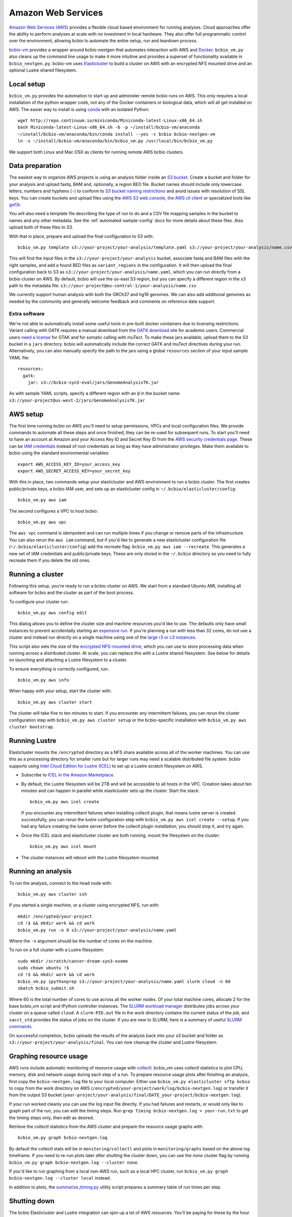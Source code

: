 .. _docs-cloud:

Amazon Web Services
-------------------

`Amazon Web Services (AWS) <https://aws.amazon.com/>`_ provides a flexible cloud
based environment for running analyses. Cloud approaches offer the ability to
perform analyses at scale with no investment in local hardware. They also offer
full programmatic control over the environment, allowing bcbio to automate the
entire setup, run and teardown process.

`bcbio-vm <https://github.com/chapmanb/bcbio-nextgen-vm>`_ provides a wrapper
around bcbio-nextgen that automates interaction with AWS and `Docker
<https://www.docker.com/>`_. ``bcbio_vm.py`` also cleans up the command line
usage to make it more intuitive and provides a superset of functionality
available in ``bcbio_nextgen.py``. bcbio-vm uses `Elasticluster
<https://github.com/gc3-uzh-ch/elasticluster>`_ to build a cluster on AWS with
an encrypted NFS mounted drive and an optional Lustre shared filesystem.

Local setup
===========

``bcbio_vm.py`` provides the automation to start up and administer remote bcbio
runs on AWS. This only requires a local installation of the python wrapper code,
not any of the Docker containers or biological data, which will all get
installed on AWS. The easier way to install is using `conda`_ with an isolated
Python::

    wget http://repo.continuum.io/miniconda/Miniconda-latest-Linux-x86_64.sh
    bash Miniconda-latest-Linux-x86_64.sh -b -p ~/install/bcbio-vm/anaconda
    ~/install/bcbio-vm/anaconda/bin/conda install --yes -c bcbio bcbio-nextgen-vm
    ln -s ~/install/bcbio-vm/anaconda/bin/bcbio_vm.py /usr/local/bin/bcbio_vm.py

We support both Linux and Mac OSX as clients for running remote AWS bcbio clusters.

.. _conda: http://conda.pydata.org/

Data preparation
================

The easiest way to organize AWS projects is using an analysis folder inside an
`S3 bucket <http://aws.amazon.com/s3/>`_. Create a bucket and folder for your analysis and
upload fastq, BAM and, optionally, a region BED file. Bucket names should
include only lowercase letters, numbers and hyphens (``-``) to conform to
`S3 bucket naming restrictions <http://docs.aws.amazon.com/AmazonS3/latest/dev/BucketRestrictions.html>`_
and avoid issues with resolution of SSL keys. You can create buckets and upload
files using the
`AWS S3 web console <https://console.aws.amazon.com/s3/>`_,
`the AWS cli client <http://aws.amazon.com/cli/>`_ or specialized tools
like `gof3r <https://github.com/rlmcpherson/s3gof3r>`_.

You will also need a template file describing the type of run to do and a CSV
file mapping samples in the bucket to names and any other metadata. See the
:ref:`automated-sample-config` docs for more details about these files. Also
upload both of these files to S3.

With that in place, prepare and upload the final configuration to S3 with::

    bcbio_vm.py template s3://your-project/your-analysis/template.yaml s3://your-project/your-analysis/name.csv

This will find the input files in the ``s3://your-project/your-analysis`` bucket, associate
fastq and BAM files with the right samples, and add a found BED files as
``variant_regions`` in the configuration. It will then upload the final
configuration back to S3 as ``s3://your-project/your-analysis/name.yaml``, which you can run
directly from a bcbio cluster on AWS. By default, bcbio will use the us-east S3
region, but you can specify a different region in the s3 path to the
metadata file: ``s3://your-project@eu-central-1/your-analysis/name.csv``

We currently support human analysis with both the GRCh37 and hg19 genomes. We
can also add additional genomes as needed by the community and generally welcome
feedback and comments on reference data support.

Extra software
~~~~~~~~~~~~~~

We're not able to automatically install some useful tools in pre-built docker
containers due to licensing restrictions. Variant calling with GATK requires a
manual download from the `GATK download`_ site for academic users.  Commercial 
users `need a license`_ for GTAK and for somatic calling with muTect. To make these jars available,
upload them to the S3 bucket in a ``jars`` directory. bcbio will automatically
include the correct GATK and muTect directives during your run.  Alternatively,
you can also manually specify the path to the jars using a global
``resources`` section of your input sample YAML file::

    resources:
      gatk:
        jar: s3://bcbio-syn3-eval/jars/GenomeAnalysisTK.jar

As with sample YAML scripts, specify a different region with an ``@`` in the
bucket name: ``s3://your-project@us-west-2/jars/GenomeAnalysisTK.jar``

.. _GATK download: http://www.broadinstitute.org/gatk/download
.. _need a license: https://www.broadinstitute.org/gatk/about/#licensing

AWS setup
=========

The first time running bcbio on AWS you'll need to setup permissions, VPCs and
local configuration files. We provide commands to automate all these steps and once
finished, they can be re-used for subsequent runs. To start you'll need to have
an account at Amazon and your Access Key ID and Secret Key ID from the
`AWS security credentials page
<https://console.aws.amazon.com/iam/home?#security_credential>`_. These can be
`IAM credentials <https://aws.amazon.com/iam/getting-started/>`_ instead of root
credentials as long as they have administrator privileges. Make them available
to bcbio using the standard environmental variables::

  export AWS_ACCESS_KEY_ID=your_access_key
  export AWS_SECRET_ACCESS_KEY=your_secret_key

With this in place, two commands setup your elasticluster and AWS environment to
run a bcbio cluster. The first creates public/private keys, a bcbio IAM user,
and sets up an elasticluster config in ``~/.bcbio/elasticluster/config``::

  bcbio_vm.py aws iam

The second configures a VPC to host bcbio::

  bcbio_vm.py aws vpc

The ``aws vpc`` command is idempotent and can run multiple times if you change or
remove parts of the infrastructure. You can also rerun the ``aws iam`` command,
but if you'd like to generate a new elasticluster configuration file
(``~/.bcbio/elasticluster/config``) add the recreate flag: ``bcbio_vm.py aws iam
--recreate``. This generates a new set of IAM credentials and public/private
keys. These are only stored in the ``~/.bcbio`` directory so you need to fully
recreate them if you delete the old ones.

Running a cluster
=================

Following this setup, you're ready to run a bcbio cluster on AWS. We start
from a standard Ubuntu AMI, installing all software for bcbio and the cluster as
part of the boot process.

To configure your cluster run::

   bcbio_vm.py aws config edit

This dialog allows you to define the cluster size and machine resources you'd
like to use. The defaults only have small instances to prevent accidentally
starting an `expensive run <http://aws.amazon.com/ec2/pricing/>`_. If you're
planning a run with less than 32 cores, do not use a cluster and instead run
directly on a single machine using one of the `large r3 or c3 instances
<http://aws.amazon.com/ec2/instance-types/>`_.

This script also sets the size of the `encrypted NFS-mounted drive
<http://docs.aws.amazon.com/AWSEC2/latest/UserGuide/EBSEncryption.html>`_, which
you can use to store processing data when running across a distributed
cluster. At scale, you can replace this with a Lustre shared filesystem. See
below for details on launching and attaching a Lustre filesystem to a cluster.

To ensure everything is correctly configured, run::

    bcbio_vm.py aws info

When happy with your setup, start the cluster with::

    bcbio_vm.py aws cluster start

The cluster will take five to ten minutes to start. If you encounter any
intermittent failures, you can rerun the cluster configuration step with
``bcbio_vm.py aws cluster setup`` or the bcbio-specific installation with
``bcbio_vm.py aws cluster bootstrap``.

Running Lustre
==============

Elasticluster mounts the ``/encrypted`` directory as a NFS share available
across all of the worker machines. You can use this as a processing directory
for smaller runs but for larger runs may need a scalable distributed file
system. bcbio supports using
`Intel Cloud Edition for Lustre (ICEL) <https://wiki.hpdd.intel.com/display/PUB/Intel+Cloud+Edition+for+Lustre*+Software>`_
to set up a Lustre scratch filesystem on AWS.

- Subscribe to `ICEL in the Amazon Marketplace
  <https://aws.amazon.com/marketplace/pp/B00GK6D19A>`_.

- By default, the Lustre filesystem will be 2TB and will be accessible to
  all hosts in the VPC. Creation takes about ten minutes and can happen in
  parallel while elasticluster sets up the cluster. Start the stack::

    bcbio_vm.py aws icel create

  If you encounter any intermittent failures when installing collectl plugin, that
  means lustre server is created successfully, you can rerun the lustre configuration step
  with ``bcbio_vm.py aws icel create --setup``. If you had any failure creating the lustre
  server before the collectl plugin installation, you should stop it, and try again.
  

- Once the ICEL stack and elasticluster cluster are both running, mount the
  filesystem on the cluster::

    bcbio_vm.py aws icel mount

- The cluster instances will reboot with the Lustre filesystem mounted.

Running an analysis
===================

To run the analysis, connect to the head node with::

    bcbio_vm.py aws cluster ssh

If you started a single machine, or a cluster using encrypted NFS, run with::

    mkdir /encrypted/your-project
    cd !$ && mkdir work && cd work
    bcbio_vm.py run -n 8 s3://your-project/your-analysis/name.yaml

Where the ``-n`` argument should be the number of cores on the machine.

To run on a full cluster with a Lustre filesystem::

    sudo mkdir /scratch/cancer-dream-syn3-exome
    sudo chown ubuntu !$
    cd !$ && mkdir work && cd work
    bcbio_vm.py ipythonprep s3://your-project/your-analysis/name.yaml slurm cloud -n 60
    sbatch bcbio_submit.sh

Where 60 is the total number of cores to use across all the worker nodes.  Of
your total machine cores, allocate 2 for the base bcbio_vm script and IPython
controller instances. The `SLURM workload manager <http://slurm.schedmd.com/>`_
distributes jobs across your cluster on a queue called ``cloud``.  A
``slurm-PID.out`` file in the work directory contains the current status of the
job, and ``sacct_std`` provides the status of jobs on the cluster. If you are
new to SLURM, here is a summary of useful
`SLURM commands <https://rc.fas.harvard.edu/resources/running-jobs/#Summary_of_SLURM_commands>`_.

On successful completion, bcbio uploads the results of the analysis back into your s3
bucket and folder as ``s3://your-project/your-analysis/final``. You can now cleanup the cluster and
Lustre filesystem.

Graphing resource usage
=======================

AWS runs include automatic monitoring of resource usage with
`collectl <http://collectl.sourceforge.net/>`_. bcbio_vm uses collectl statistics
to plot CPU, memory, disk and network usage during each step of a run. To
prepare resource usage plots after finishing an analysis, first copy the
``bcbio-nextgen.log`` file to your local computer. Either use
``bcbio_vm.py elasticluster sftp bcbio`` to copy from the work directory on AWS
(``/encrypted/your-project/work/log/bcbio-nextgen.log``) or transfer it from the
output S3 bucket (``your-project/your-analysis/final/DATE_your-project/bcbio-nextgen.log``).

If your run worked cleanly you can use the log input file directly. If you had
failures and restarts, or would only like to graph part of the run, you can edit
the timing steps. Run ``grep Timing bcbio-nextgen.log > your-run.txt`` to get
the timing steps only, then edit as desired.

Retrieve the collectl statistics from the AWS cluster and prepare the resource
usage graphs with::

    bcbio_vm.py graph bcbio-nextgen.log

By default the collectl stats will be in ``monitoring/collectl`` and plots in
``monitoring/graphs`` based on the above log timeframe. If you need to re-run 
plots later after shutting the cluster down, you can use the `none` cluster flag 
by running ``bcbio_vm.py graph bcbio-nextgen.log --cluster none``.

If you'd like to run graphing from a local non-AWS run, such as a local HPC cluster,
run ``bcbio_vm.py graph bcbio-nextgen.log --cluster local`` instead.

In addition to plots, the
`summarize_timing.py <https://github.com/chapmanb/bcbio-nextgen/blob/master/scripts/utils/summarize_timing.py>`_
utility script prepares a summary table of run times per step.

Shutting down
=============

The bcbio Elasticluster and Lustre integration can spin up a lot of AWS
resources. You'll be paying for these by the hour so you want to clean them up
when you finish running your analysis. To stop the cluster::

    bcbio_vm.py aws cluster stop

To remove the Lustre stack::

    bcbio_vm.py aws icel stop

Double check that all instances have been properly stopped by looking in the AWS
console.

Manual configuration
====================

Experienced `elasticluster <https://github.com/gc3-uzh-ch/elasticluster>`_ users
can edit the configuration files themselves. bcbio provides a small wrapper
that automatically reads and writes these configurations to avoid users needing
to understand elasticluster internals, but all functionality is fully available.
Edit your ``~/.bcbio/elasticluster/config`` file to change parameters. You can
also see the `latest example configuration
<https://github.com/chapmanb/bcbio-nextgen-vm/blob/master/elasticluster/config>`_.
in the bcbio-vm GitHub repository for more details on the other available options.
